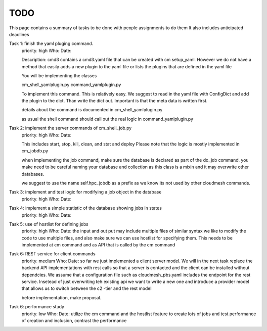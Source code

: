 TODO
=====

This page contains a summary of tasks to be done with people assignments to do them
It also includes anticipated deadlines

Task 1: finish the yaml pluging command.
    priority: high
    Who:
    Date:

    Description: cmd3 contains a cmd3.yaml file that can be created with
    cm setup_yaml. However we do not have a method that easily adds a new
    plugin to the yaml file or lists the plugins that are defined in the
    yaml file

    You will be implementing the classes

    cm_shell_yamlplugin.py
    command_yamlplugin.py

    To implement this command. This is relatively easy. We suggest to read in the yaml
    file with ConfigDict and add the plugin to the dict. Than write the dict out.
    Important is that the meta data is written first.

    details about the command is documented in cm_shell_yamlplugin.py

    as usual the shell command should call out the real logic in
    command_yamlplugin.py

Task 2: implement the server commands of cm_shell_job.py
    priority: high
    Who:
    Date:

    This includes start, stop, kill, clean, and stat and deploy
    Please note that the logic is mostly implemented in cm_jobdb.py

    when implementing the job command, make sure the database is declared as
    part of the do_job command. you make need to be careful naming your
    database and collection as this class is a mixin and it may overwrite
    other databases.

    we suggest to use the name self.hpc_jobdb as a prefix as we know its
    not used by other cloudmesh commands.

Task 3: implement and test logic for modifying a job object in the database
    priority: high
    Who:
    Date:

Task 4: implement a simple statistic of the database showing jobs in states
    priority: high
    Who:
    Date:

Task 5: use of hostlist for defining jobs
    priority: high
    Who:
    Date:
    the input and out put may include multiple files of similar syntax
    we like to modify the code to use multiple files, and also make sure we
    can use hostlist for specifying them. This needs to be implemented at cm
    command and as API that is called by the cm command

Task 6: REST service for client commands
    priority: medium
    Who:
    Date:
    so far we just implemented a client server model. We will in the next task
    replace the backend API implementations with rest calls so that a server is
    contacted and the client can be installed without dependcies.
    We assume that a configuration file such as cloudmesh_pbs.yaml
    includes the endpoint for the rest service. Insetead of just overwriting teh existing
    api we want to write a new one and introduce a provider model that allows us to switch
    between the c2 -tier and the rest model

    before implementation, make proposal.

Task 6: performance study
    priority: low
    Who:
    Date:
    utilize the cm command and the hostlist feature to create lots of jobs and test
    performance of creation and inclusion, contrast the performance

